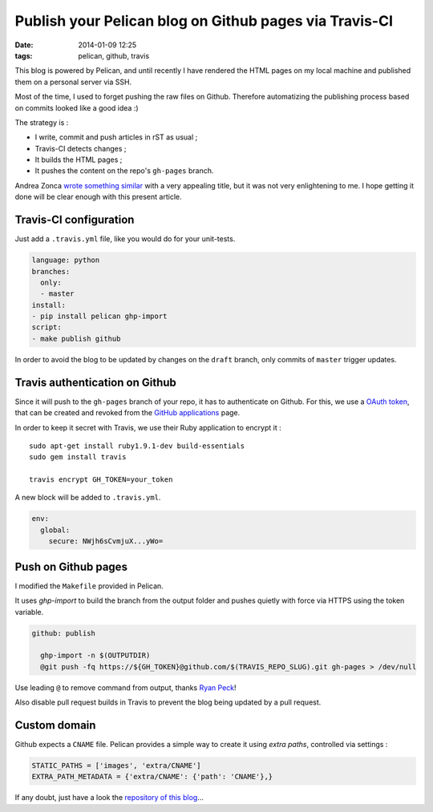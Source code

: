 Publish your Pelican blog on Github pages via Travis-CI
#######################################################
:date: 2014-01-09 12:25
:tags: pelican, github, travis



This blog is powered by Pelican, and until recently I have rendered the HTML pages
on my local machine and published them on a personal server via SSH.

Most of the time, I used to forget pushing the raw files on Github. Therefore automatizing
the publishing process based on commits looked like a good idea :)

The strategy is :

* I write, commit and push articles in rST as usual ;
* Travis-CI detects changes ;
* It builds the HTML pages ;
* It pushes the content on the repo's ``gh-pages`` branch.

Andrea Zonca `wrote something similar <http://zonca.github.io/2013/09/automatically-build-pelican-and-publish-to-github-pages.html>`_
with a very appealing title, but it was not very enlightening to me.
I hope getting it done will be clear enough with this present article.


Travis-CI configuration
=======================

Just add a ``.travis.yml`` file, like you would do for your unit-tests.

.. code-block :: yml

    language: python
    branches:
      only:
      - master
    install:
    - pip install pelican ghp-import
    script:
    - make publish github


In order to avoid the blog to be updated by changes on the ``draft`` branch,
only commits of ``master`` trigger updates.


Travis authentication on Github
===============================

Since it will push to the ``gh-pages`` branch of your repo, it has to authenticate on
Github. For this, we use a `OAuth token <https://github.com/blog/1270-easier-builds-and-deployments-using-git-over-https-and-oauth>`_,
that can be created and revoked from the `GitHub applications <https://github.com/settings/applications>`_ page.

In order to keep it secret with Travis, we use their Ruby application to
encrypt it :

::

    sudo apt-get install ruby1.9.1-dev build-essentials
    sudo gem install travis

    travis encrypt GH_TOKEN=your_token

A new block will be added to ``.travis.yml``.

.. code-block :: yml

    env:
      global:
        secure: NWjh6sCvmjuX...yWo=


Push on Github pages
====================

I modified the ``Makefile`` provided in Pelican.

It uses *ghp-import* to build the branch from the output folder and pushes quietly with force via HTTPS using the token variable.

.. code-block :: make

    github: publish
    
      ghp-import -n $(OUTPUTDIR)
      @git push -fq https://${GH_TOKEN}@github.com/$(TRAVIS_REPO_SLUG).git gh-pages > /dev/null


Use leading ``@`` to remove command from output, thanks `Ryan Peck <https://github.com/leplatrem/blog.mathieu-leplatre.info/issues/1>`_!

Also disable pull request builds in Travis to prevent the blog being updated by a pull request.

.. image:: /images/travis-pull-request.png


Custom domain
=============

Github expects a ``CNAME`` file. Pelican provides a simple way to create it using *extra paths*,
controlled via settings :

.. code-block :: python

    STATIC_PATHS = ['images', 'extra/CNAME']
    EXTRA_PATH_METADATA = {'extra/CNAME': {'path': 'CNAME'},}

If any doubt, just have a look the `repository of this blog <https://github.com/leplatrem/blog.mathieu-leplatre.info>`_...
